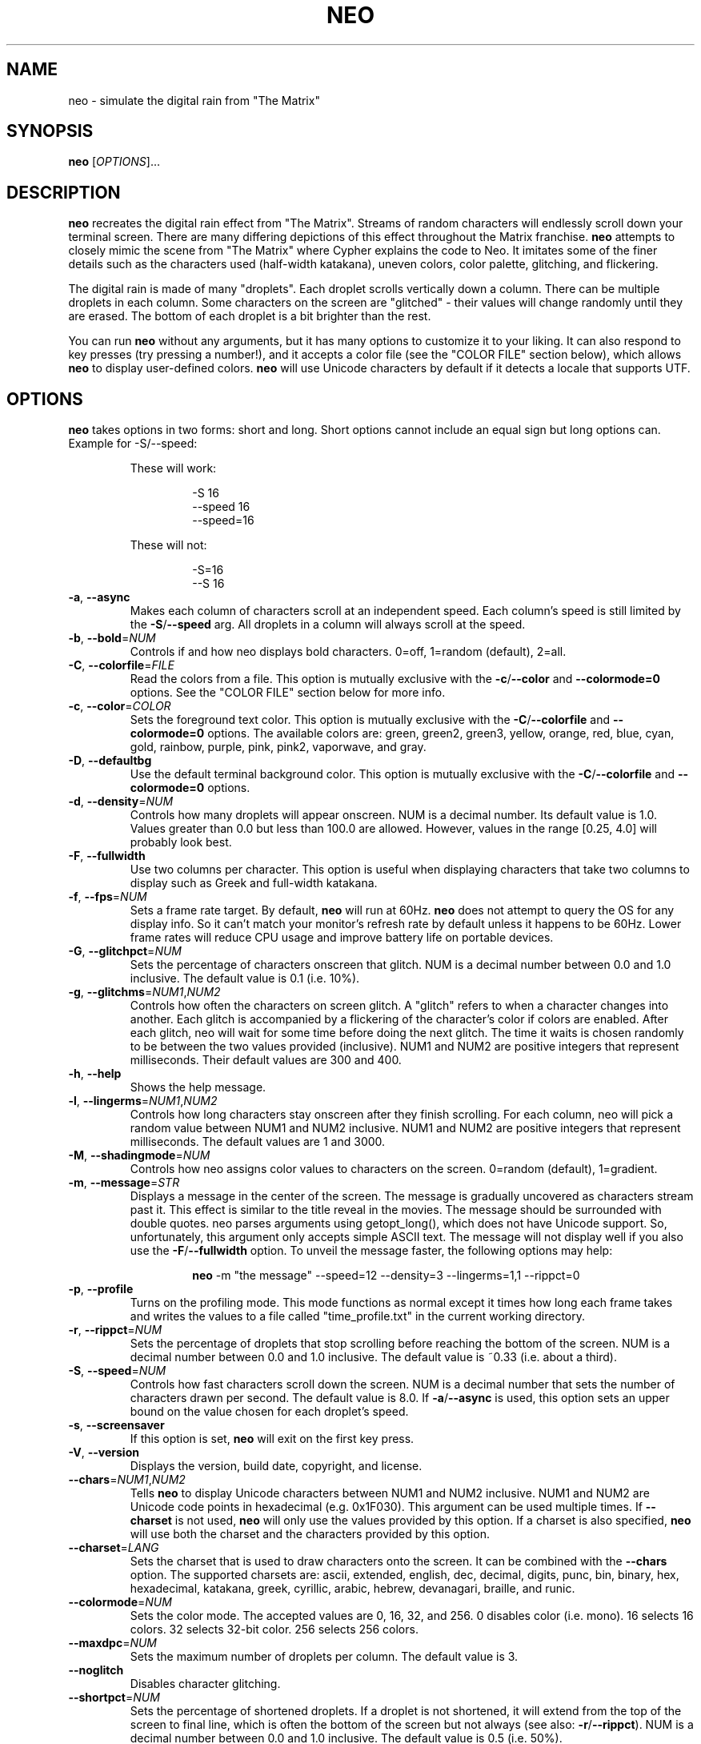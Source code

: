 .TH NEO 6 "Dec 13 2021" "neo version 0.6" "neo User Manual"
.SH "NAME"
neo \- simulate the digital rain from "The Matrix"
.SH "SYNOPSIS"
\fBneo\fR [\fI\,OPTIONS\/\fR]...
.SH "DESCRIPTION"
.PP
\fBneo\fR recreates the digital rain effect from "The Matrix". Streams of
random characters will endlessly scroll down your terminal screen. There are
many differing depictions of this effect throughout the Matrix franchise.
\fBneo\fR attempts to closely mimic the scene from "The Matrix" where Cypher
explains the code to Neo. It imitates some of the finer details such as
the characters used (half-width katakana), uneven colors, color palette,
glitching, and flickering.
.PP
The digital rain is made of many "droplets". Each droplet scrolls vertically
down a column. There can be multiple droplets in each column. Some characters
on the screen are "glitched" - their values will change randomly until they
are erased. The bottom of each droplet is a bit brighter than the rest.
.PP
You can run \fBneo\fR without any arguments, but it has many options to
customize it to your liking. It can also respond to key presses (try
pressing a number!), and it accepts a color file (see the "COLOR FILE" section
below), which allows \fBneo\fR to display user-defined colors. \fBneo\fR will
use Unicode characters by default if it detects a locale that supports UTF.
.SH "OPTIONS"
.PP
\fBneo\fR takes options in two forms: short and long. Short options cannot
include an equal sign but long options can. Example for \-S/\-\-speed:
.RS
.PP
These will work:
.RS
.PP
-S 16
.br
--speed 16
.br
--speed=16
.RE
.PP
These will not:
.RS
.PP
-S=16
.br
--S 16
.RE
.RE
.TP
\fB\-a\fR, \fB\-\-async\fR
Makes each column of characters scroll at an independent speed. Each column's
speed is still limited by the \fB\-S\fR/\fB\-\-speed\fR arg. All droplets in a
column will always scroll at the speed.
.TP
\fB\-b\fR, \fB\-\-bold\fR=\fINUM\fR
Controls if and how neo displays bold characters.
0=off, 1=random (default), 2=all.
.TP
\fB\-C\fR, \fB\-\-colorfile\fR=\fIFILE\fR
Read the colors from a file. This option is mutually exclusive with the
\fB\-c\fR/\fB\-\-color\fR and \fB\-\-colormode=0\fR options. See the
"COLOR FILE" section below for more info.
.TP
\fB\-c\fR, \fB\-\-color\fR=\fICOLOR\fR
Sets the foreground text color. This option is mutually exclusive with the
\fB\-C\fR/\fB\-\-colorfile\fR and \fB\-\-colormode=0\fR options. The available
colors are: green, green2, green3, yellow, orange, red, blue, cyan, gold,
rainbow, purple, pink, pink2, vaporwave, and gray.
.TP
\fB\-D\fR, \fB\-\-defaultbg\fR
Use the default terminal background color. This option is mutually exclusive
with the \fB\-C\fR/\fB\-\-colorfile\fR and \fB\-\-colormode=0\fR options.
.TP
\fB\-d\fR, \fB\-\-density\fR=\fINUM\fR
Controls how many droplets will appear onscreen. NUM is a decimal number.
Its default value is 1.0. Values greater than 0.0 but less than 100.0 are
allowed. However, values in the range [0.25, 4.0] will probably look best.
.TP
\fB\-F\fR, \fB\-\-fullwidth\fR
Use two columns per character. This option is useful when displaying
characters that take two columns to display such as Greek and full-width
katakana.
.TP
\fB\-f\fR, \fB\-\-fps\fR=\fINUM\fR
Sets a frame rate target. By default, \fBneo\fR will run at 60Hz. \fBneo\fR
does not attempt to query the OS for any display info. So it can't match your
monitor's refresh rate by default unless it happens to be 60Hz. Lower frame
rates will reduce CPU usage and improve battery life on portable devices.
.TP
\fB\-G\fR, \fB\-\-glitchpct\fR=\fINUM\fR
Sets the percentage of characters onscreen that glitch. NUM is a decimal
number between 0.0 and 1.0 inclusive. The default value is 0.1 (i.e. 10%).
.TP
\fB\-g\fR, \fB\-\-glitchms\fR=\fINUM1\fR,\fINUM2\fR
Controls how often the characters on screen glitch. A "glitch" refers to when
a character changes into another. Each glitch is accompanied by a flickering
of the character's color if colors are enabled. After each glitch, neo will
wait for some time before doing the next glitch. The time it waits is chosen
randomly to be between the two values provided (inclusive). NUM1 and NUM2 are
positive integers that represent milliseconds. Their default values are 300
and 400.
.TP
\fB\-h\fR, \fB\-\-help\fR
Shows the help message.
.TP
\fB\-l\fR, \fB\-\-lingerms\fR=\fINUM1\fR,\fINUM2\fR
Controls how long characters stay onscreen after they finish scrolling. For
each column, neo will pick a random value between NUM1 and NUM2 inclusive.
NUM1 and NUM2 are positive integers that represent milliseconds. The default
values are 1 and 3000.
.TP
\fB\-M\fR, \fB\-\-shadingmode\fR=\fINUM\fR
Controls how neo assigns color values to characters on the screen.
0=random (default), 1=gradient.
.TP
\fB\-m\fR, \fB\-\-message\fR=\fISTR\fR
Displays a message in the center of the screen. The message is gradually
uncovered as characters stream past it. This effect is similar to the title
reveal in the movies. The message should be surrounded with double quotes.
neo parses arguments using getopt_long(), which does not have Unicode support.
So, unfortunately, this argument only accepts simple ASCII text. The message
will not display well if you also use the \fB\-F\fR/\fB\-\-fullwidth\fR option.
To unveil the message faster, the following options may help:
.RS
.RS
.PP
\fBneo\fR -m "the message" --speed=12 --density=3 --lingerms=1,1 --rippct=0
.RE
.RE
.TP
\fB\-p\fR, \fB\-\-profile\fR
Turns on the profiling mode. This mode functions as normal except it times
how long each frame takes and writes the values to a file called
"time_profile.txt" in the current working directory.
.TP
\fB\-r\fR, \fB\-\-rippct\fR=\fINUM\fR
Sets the percentage of droplets that stop scrolling before reaching the bottom
of the screen. NUM is a decimal number between 0.0 and 1.0 inclusive. The
default value is ~0.33 (i.e. about a third).
.TP
\fB\-S\fR, \fB\-\-speed\fR=\fINUM\fR
Controls how fast characters scroll down the screen. NUM is a decimal number
that sets the number of characters drawn per second. The default value is 8.0.
If \fB\-a\fR/\fB\-\-async\fR is used, this option sets an upper bound on the
value chosen for each droplet's speed.
.TP
\fB\-s\fR, \fB\-\-screensaver\fR
If this option is set, \fBneo\fR will exit on the first key press.
.TP
\fB\-V\fR, \fB\-\-version\fR
Displays the version, build date, copyright, and license.
.TP
\fB\-\-chars\fR=\fINUM1\fR,\fINUM2\fR
Tells \fBneo\fR to display Unicode characters between NUM1 and NUM2 inclusive.
NUM1 and NUM2 are Unicode code points in hexadecimal (e.g. 0x1F030). This
argument can be used multiple times. If \fB\-\-charset\fR is not used,
\fBneo\fR will only use the values provided by this option. If a charset is
also specified, \fBneo\fR will use both the charset and the characters
provided by this option.
.TP
\fB\-\-charset\fR=\fILANG\fR
Sets the charset that is used to draw characters onto the screen. It can be
combined with the \fB--chars\fR option. The supported charsets are: ascii,
extended, english, dec, decimal, digits, punc, bin, binary, hex, hexadecimal,
katakana, greek, cyrillic, arabic, hebrew, devanagari, braille, and runic.
.TP
\fB\-\-colormode\fR=\fINUM\fR
Sets the color mode. The accepted values are 0, 16, 32, and 256. 0 disables
color (i.e. mono). 16 selects 16 colors. 32 selects 32-bit color. 256 selects
256 colors.
.TP
\fB\-\-maxdpc\fR=\fINUM\fR
Sets the maximum number of droplets per column. The default value is 3.
.TP
\fB\-\-noglitch\fR
Disables character glitching.
.TP
\fB\-\-shortpct\fR=\fINUM\fR
Sets the percentage of shortened droplets. If a droplet is not shortened,
it will extend from the top of the screen to final line, which is often
the bottom of the screen but not always (see also: \fB\-r\fR/\fB\-\-rippct\fR).
NUM is a decimal number between 0.0 and 1.0 inclusive. The default value is
0.5 (i.e. 50%).
.SH "KEYS"
.PP
You can press keys while \fBneo\fR is running to control its behavior. The key
bindings cannot be changed without modifying the program code. Some keys
can be held to increase their effect (e.g. holding UP increases speed further).
.PP
Here are the available key controls:
.RS
.PP
\'SPACE' - clears the screen
.br
\'UP' - increases the scrolling speed
.br
\'DOWN' - decreases the scrolling speed
.br
\'RIGHT' - increases the number of characters that are glitchy
.br
\'LEFT' - decreases the number of characters that are glitchy
.br
\'TAB' - toggles the shading mode between random and gradient
.br
\'ESC' - exits \fBneo\fR
.br
\'+' - increases the number of droplets onscreen
.br
\'\-' - decreases the number of droplets onscreen
.br
\'a' - toggles asynchronous droplet speed
.br
\'p' - pauses \fBneo\fR
.br
\'q' - exits \fBneo\fR
.br
\'1' - sets the color to green
.br
\'2' - sets the color to green2
.br
\'3' - sets the color to green3
.br
\'4' - sets the color to gold
.br
\'5' - sets the color to pink2
.br
\'6' - sets the color to red
.br
\'7' - sets the color to blue
.br
\'8' - sets the color to cyan
.br
\'9' - sets the color to purple
.br
\'0' - sets the color to gray
.br
\'!' - sets the color to rainbow
.br
\'@' - sets the color to yellow
.br
\'#' - sets the color to orange
.br
\'$' - sets the color to pink
.br
\'%' - sets the color to vaporwave
.RE
.SH "COLOR FILE"
.PP
\fBneo\fR can read a file that specifies the background color and all the
foreground colors. The file is given via the \fB\-C/\-\-colorfile\fR option.
.PP
You can write comments using "//", "#", ";", "*", or "@". Comments can go on
separate lines or after the data on any line. The first line that is not
blank or a comment \fIshould\fR be the version string. The version string line
should look like:
.RS
.PP
neo_color_version N
.RE
.PP
where "N" is the color file version number, which is currently 1.
The version string is optional, and if it is omitted, then \fBneo\fR will
assume that the file adheres to the latest version's format. This could
potentially break old color files. Ye have been warned! \fBneo\fR will try
to maintain backwards compatability with older color file versions so long
as their version is actually given.
.PP
Each data line in the file describes a color. The first line is the background
color. Each subsequent line describes a foreground color. Each file must
contain at least two lines: one for the background and one for the
foreground. Typically, you will want to put the foreground colors in order of
ascending brightness. \fBneo\fR will not sort the colors. The last color should
usually be very bright (e.g. white).
.PP
Each data line in the file specifies one value or four values. If only one value
is given, it is treated as a 16 or 256 terminal color code (e.g. 16 is black).
If four values are given, the first is treated as a 16/256 color code and the
other three are the RGB components of the 32-bit color. Each component is a
value from 0 to 1000, which closely mimics how ncurses handles color. Each value
is separated by a comma, and whitespace is allowed.
.PP
If more than one value is given on a line, then all four values must be given.
Lines do not all have to have the same number of components i.e. some lines
can just specify the 16/256 color code while others can specify all four values.
.PP
On most systems, if a value of "-1" is provided for the 16/256 color code, this
will set the color to the system default. This can be useful if you want to
keep the default background.
.PP
All ncurses implementations should allow you to override at least the first 256
colors, assuming your terminal supports it. Some will let you override even
more than that. ncurses should restore all colors back to their previous state
as long as \fBneo\fR exits cleanly.
.PP
If either of the 16 or 256 colormode options is used, all 32-bit RGB
components in the color file will be parsed if they are given, but they will be
unused.
.PP
Example 1: Blue text on a red background using only 256 color codes
.RS
.PP
196
.br
21
.RE
.PP
Example 2: Different shades of purple text on a yellow background with some
32-bit color components
.RS
.PP
228,917,888,59
.br
54
.br
92
.br
129,750,963,128
.RE
.PP
Example 3: Default background and various shades of green using only 256 color codes
.RS
.PP
-1
.br
34
.br
40
.br
46
.br
82
.br
231
.RE
.SH "PERFORMANCE"
.PP
\fBneo\fR can have two main performance issues: high CPU utilization and
stuttering.  A terminal emulator with GPU acceleration (e.g. Alacritty) may
significantly improve these issues. The CPU utilization by \fBneo\fR itself
is fairly low, even at high frame rates on large screens. However, your
terminal emulator may use substantial CPU resources to draw everything.
Without a fast terminal emulator, this application may use up a whole CPU
core or three.
.PP
Sometimes the text will not scroll smoothly. Again, a fast terminal emulator
will probably help. You will also typically want the frame rate
(i.e. --fps) to be evenly divisible by the character speed (i.e. -S/--speed).
Sometimes, the glitching effect will lead to stuttering because a substantial
number of characters onscreen will have to be redrawn. Reducing the
glitchiness (i.e. --glitchpct) or disabling glitching (i.e. --noglitch) may
help.
.PP
If you experience performance issues, here are some things to try:
.RS
.PP
1. Use a GPU-accelerated terminal emulator
.br
2. Run \fBneo\fR on a smaller screen/window
.br
3. Reduce the frame rate (e.g. --fps=30)
.br
4. Reduce the number of droplets onscreen (e.g. -d 0.5)
.br
5. Reduce the character speed (e.g. --speed=6)
.br
6. Disabling glitching (i.e. --noglitch)
.br
7. Disable colors (i.e. --colormode=0)
.br
8. Disable bold characters (i.e. --bold=0)
.br
9. Disable Unicode characters (i.e. --charset=ascii)
.RE
.PP
Here is a "potato mode" config that should perform well on most systems:
.RS
.PP
\fBneo\fR --fps=20 -d 0.5 --speed=5 --noglitch --colormode=0 --bold=0 --charset=ascii
.RE
.SH "EXAMPLES"
.PP
Example 0: Just run it
.RS
.PP
\fBneo\fR
.RE
.PP
Example 1: Sets a faster, asynchronous scrolling speed with 256 colors
.RS
.PP
\fBneo\fR -S 12 -a --color=green3 --colormode=256
.RE
.PP
Example 2: Red text with a custom message and Cyrillic characters
.RS
.PP
\fBneo\fR --color=red --charset=cyrillic -m "IN SOVIET RUSSIA, COMPUTER PROGRAMS YOU!"
.RE
.PP
Example 3: Displays golden Greek characters that are full-width
.RS
.PP
\fBneo\fR --color=gold --charset=greek -F
.RE
.PP
Example 4: Uses \fB\-\-chars\fR to draw Unicode dominoes
.RS
.PP
\fBneo\fR --chars=0x1F030,0x1F093 --fullwidth
.RE
.SH "AUTHORS"
Written by Stewart Reive
.SH "REPORTING BUGS"
Create an issue on GitHub: https://github.com/st3w/neo
.SH "COPYRIGHT"
Copyright \[co] 2021 Stewart Reive
.PP
License GPLv3+: GNU GPL version 3 or later <https://gnu.org/licenses/gpl.html>.
This is free software: you are free to change and redistribute it.
There is NO WARRANTY, to the extent permitted by law.
.SH "DISCLAIMER"
This program is not affiliated with "The Matrix",
Warner Bros. Entertainment Inc., Village Roadshow Pictures, Silver Pictures,
nor any of their parent companies, subsidiaries, partners, or affiliates.
.SH "SEE ALSO"
\fBlocale\fR(1), \fBlocalectl\fR(1)
.SH "AFTERWORD"
You get used to it. I... I don't even see the code.
All I see is blonde, brunette, redhead.
Hey! You uh... want a drink? :)
